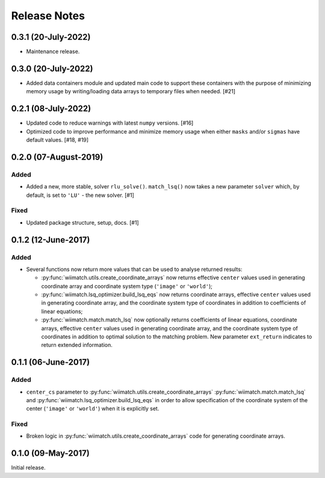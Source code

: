 .. _release_notes:

=============
Release Notes
=============

.. 0.3.2 (unreleased)
   ==================

0.3.1 (20-July-2022)
====================

- Maintenance release.


0.3.0 (20-July-2022)
====================

- Added data containers module and updated main code to support these containers
  with the purpose of minimizing memory usage by writing/loading data
  arrays to temporary files when needed. [#21]


0.2.1 (08-July-2022)
====================

- Updated code to reduce warnings with latest ``numpy`` versions. [#16]

- Optimized code to improve performance and minimize memory usage when either
  ``masks`` and/or ``sigmas`` have default values. [#18, #19]


0.2.0 (07-August-2019)
======================

Added
^^^^^

- Added a new, more stable, solver ``rlu_solve()``. ``match_lsq()`` now takes
  a new parameter ``solver`` which, by default, is set to ``'LU'`` - the
  new solver. [#1]

Fixed
^^^^^

- Updated package structure, setup, docs. [#1]


0.1.2 (12-June-2017)
====================

Added
^^^^^

- Several functions now return more values that can be used to analyse returned
  results:

  - :py:func:`wiimatch.utils.create_coordinate_arrays` now returns effective
    ``center`` values used in generating coordinate array and coordinate system
    type (``'image'`` or ``'world'``);

  - :py:func:`wiimatch.lsq_optimizer.build_lsq_eqs` now returns coordinate
    arrays, effective ``center`` values used in generating coordinate array,
    and the coordinate system type of coordinates in addition to coefficients
    of linear equations;

  - :py:func:`wiimatch.match.match_lsq` now optionally returns coefficients
    of linear equations, coordinate arrays, effective ``center`` values used
    in generating coordinate array, and the coordinate system type of
    coordinates in addition to optimal solution to the matching problem.
    New parameter ``ext_return`` indicates to return extended information.


0.1.1 (06-June-2017)
====================

Added
^^^^^

- ``center_cs`` parameter to :py:func:`wiimatch.utils.create_coordinate_arrays`
  :py:func:`wiimatch.match.match_lsq` and
  :py:func:`wiimatch.lsq_optimizer.build_lsq_eqs` in order to allow
  specification of the coordinate system of the center
  (``'image'`` or ``'world'``) when it is explicitly set.

Fixed
^^^^^

- Broken logic in :py:func:`wiimatch.utils.create_coordinate_arrays` code
  for generating coordinate arrays.


0.1.0 (09-May-2017)
===================

Initial release.
